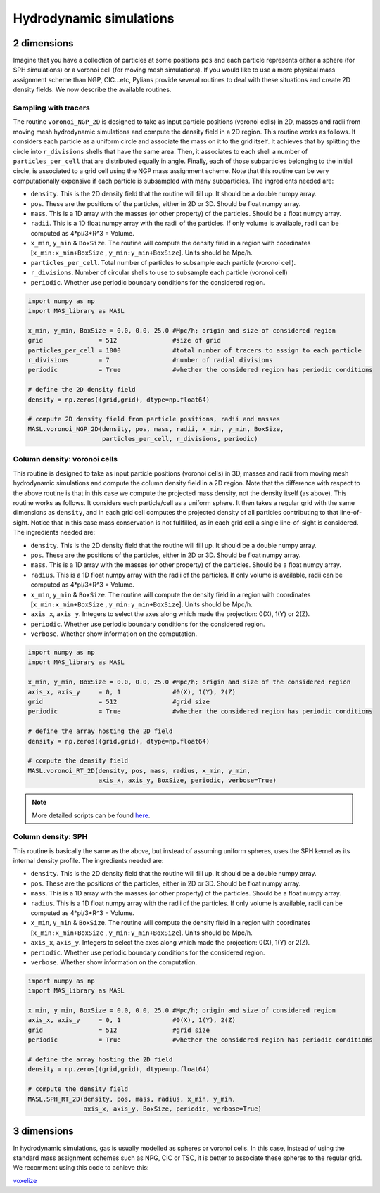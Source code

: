************************
Hydrodynamic simulations
************************

2 dimensions
------------

Imagine that you have a collection of particles at some positions ``pos`` and each particle represents either a sphere (for SPH simulations) or a voronoi cell (for moving mesh simulations). If you would like to use a more physical mass assignment scheme than NGP, CIC...etc, Pylians provide several routines to deal with these situations and create 2D density fields. We now describe the available routines.


Sampling with tracers
~~~~~~~~~~~~~~~~~~~~~

The routine ``voronoi_NGP_2D`` is designed to take as input particle positions (voronoi cells) in 2D, masses and radii from moving mesh hydrodynamic simulations and compute the density field in a 2D region. This routine works as follows. It considers each particle as a uniform circle and associate the mass on it to the grid itself. It achieves that by splitting the circle into ``r_divisions`` shells that have the same area. Then, it associates to each shell a number of ``particles_per_cell`` that are distributed equally in angle. Finally, each of those subparticles belonging to the initial circle, is associated to a grid cell using the NGP mass assignment scheme. Note that this routine can be very computationally expensive if each particle is subsampled with many subparticles. The ingredients needed are:

- ``density``. This is the 2D density field that the routine will fill up. It should be a double numpy array.
- ``pos``. These are the positions of the particles, either in 2D or 3D. Should be float numpy array.
- ``mass``. This is a 1D array with the masses (or other property) of the particles. Should be a float numpy array.
- ``radii``. This is a 1D float numpy array with the radii of the particles. If only volume is available, radii can be computed as 4*pi/3*R^3 = Volume.
- ``x_min``, ``y_min`` & ``BoxSize``. The routine will compute the density field in a region with coordinates [``x_min:x_min+BoxSize`` , ``y_min:y_min+BoxSize``]. Units should be Mpc/h.
- ``particles_per_cell``. Total number of particles to subsample each particle (voronoi cell).
- ``r_divisions``. Number of circular shells to use to subsample each particle (voronoi cell)
- ``periodic``. Whether use periodic boundary conditions for the considered region.

.. code-block:: python
		
   import numpy as np
   import MAS_library as MASL

   x_min, y_min, BoxSize = 0.0, 0.0, 25.0 #Mpc/h; origin and size of considered region
   grid               = 512               #size of grid
   particles_per_cell = 1000              #total number of tracers to assign to each particle
   r_divisions        = 7                 #number of radial divisions
   periodic           = True              #whether the considered region has periodic conditions

   # define the 2D density field
   density = np.zeros((grid,grid), dtype=np.float64)

   # compute 2D density field from particle positions, radii and masses
   MASL.voronoi_NGP_2D(density, pos, mass, radii, x_min, y_min, BoxSize,
		       particles_per_cell, r_divisions, periodic)


Column density: voronoi cells
~~~~~~~~~~~~~~~~~~~~~~~~~~~~~

This routine is designed to take as input particle positions (voronoi cells) in 3D, masses and radii from moving mesh hydrodynamic simulations and compute the column density field in a 2D region. Note that the difference with respect to the above routine is that in this case we compute the projected mass density, not the density itself (as above). This routine works as follows. It considers each particle/cell as a uniform sphere. It then takes a regular grid with the same dimensions as ``density``, and in each grid cell computes the projected density of all particles contributing to that line-of-sight. Notice that in this case mass conservation is not fullfilled, as in each grid cell a single line-of-sight is considered. The ingredients needed are:

- ``density``. This is the 2D density field that the routine will fill up. It should be a double numpy array.
- ``pos``. These are the positions of the particles, either in 2D or 3D. Should be float numpy array.
- ``mass``. This is a 1D array with the masses (or other property) of the particles. Should be a float numpy array.
- ``radius``. This is a 1D float numpy array with the radii of the particles. If only volume is available, radii can be computed as 4*pi/3*R^3 = Volume.
- ``x_min``, ``y_min`` & ``BoxSize``. The routine will compute the density field in a region with coordinates [``x_min:x_min+BoxSize`` , ``y_min:y_min+BoxSize``]. Units should be Mpc/h.
- ``axis_x``, ``axis_y``. Integers to select the axes along which made the projection: 0(X), 1(Y) or 2(Z).
- ``periodic``. Whether use periodic boundary conditions for the considered region.
- ``verbose``. Whether show information on the computation.

.. code-block:: python
		
   import numpy as np
   import MAS_library as MASL

   x_min, y_min, BoxSize = 0.0, 0.0, 25.0 #Mpc/h; origin and size of the considered region
   axis_x, axis_y     = 0, 1              #0(X), 1(Y), 2(Z)
   grid               = 512               #grid size
   periodic           = True              #whether the considered region has periodic conditions
   
   # define the array hosting the 2D field
   density = np.zeros((grid,grid), dtype=np.float64)

   # compute the density field
   MASL.voronoi_RT_2D(density, pos, mass, radius, x_min, y_min,
		      axis_x, axis_y, BoxSize, periodic, verbose=True)

.. Note::

   More detailed scripts can be found `here <https://camels.readthedocs.io/en/latest/images.html>`_. 
		   

Column density: SPH
~~~~~~~~~~~~~~~~~~~

This routine is basically the same as the above, but instead of assuming uniform spheres, uses the SPH kernel as its internal density profile. The ingredients needed are:

- ``density``. This is the 2D density field that the routine will fill up. It should be a double numpy array.
- ``pos``. These are the positions of the particles, either in 2D or 3D. Should be float numpy array.
- ``mass``. This is a 1D array with the masses (or other property) of the particles. Should be a float numpy array.
- ``radius``. This is a 1D float numpy array with the radii of the particles. If only volume is available, radii can be computed as 4*pi/3*R^3 = Volume.
- ``x_min``, ``y_min`` & ``BoxSize``. The routine will compute the density field in a region with coordinates [``x_min:x_min+BoxSize`` , ``y_min:y_min+BoxSize``]. Units should be Mpc/h.
- ``axis_x``, ``axis_y``. Integers to select the axes along which made the projection: 0(X), 1(Y) or 2(Z).
- ``periodic``. Whether use periodic boundary conditions for the considered region.
- ``verbose``. Whether show information on the computation.

.. code-block:: python
		
   import numpy as np
   import MAS_library as MASL

   x_min, y_min, BoxSize = 0.0, 0.0, 25.0 #Mpc/h; origin and size of considered region
   axis_x, axis_y     = 0, 1              #0(X), 1(Y), 2(Z)
   grid               = 512               #grid size
   periodic           = True              #whether the considered region has periodic conditions

   # define the array hosting the 2D field
   density = np.zeros((grid,grid), dtype=np.float64)

   # compute the density field
   MASL.SPH_RT_2D(density, pos, mass, radius, x_min, y_min,
		  axis_x, axis_y, BoxSize, periodic, verbose=True)

   
		  
3 dimensions
------------

In hydrodynamic simulations, gas is usually modelled as spheres or voronoi cells. In this case, instead of using the standard mass assignment schemes such as NPG, CIC or TSC, it is better to associate these spheres to the regular grid. We recomment using this code to achieve this:

`voxelize <https://github.com/leanderthiele/voxelize>`_
